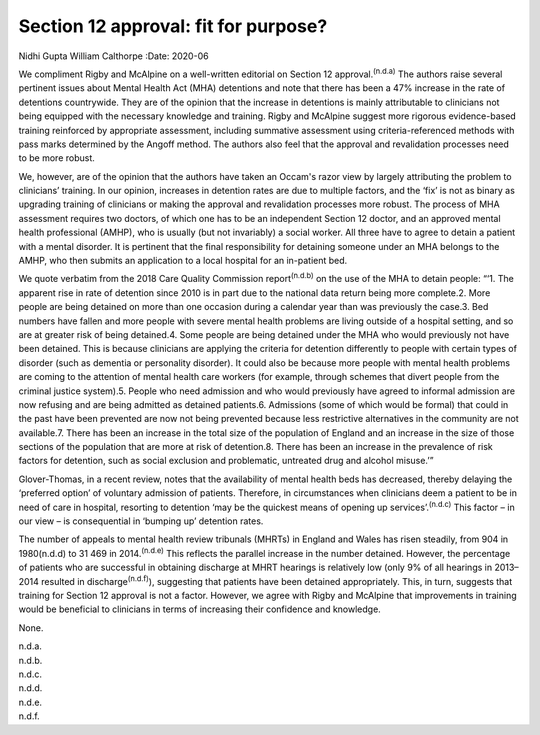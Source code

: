 =====================================
Section 12 approval: fit for purpose?
=====================================

Nidhi Gupta
William Calthorpe
:Date: 2020-06


.. contents::
   :depth: 3
..

We compliment Rigby and McAlpine on a well-written editorial on Section
12 approval.\ :sup:`(n.d.a)` The authors raise several pertinent issues
about Mental Health Act (MHA) detentions and note that there has been a
47% increase in the rate of detentions countrywide. They are of the
opinion that the increase in detentions is mainly attributable to
clinicians not being equipped with the necessary knowledge and training.
Rigby and McAlpine suggest more rigorous evidence-based training
reinforced by appropriate assessment, including summative assessment
using criteria-referenced methods with pass marks determined by the
Angoff method. The authors also feel that the approval and revalidation
processes need to be more robust.

We, however, are of the opinion that the authors have taken an Occam's
razor view by largely attributing the problem to clinicians’ training.
In our opinion, increases in detention rates are due to multiple
factors, and the ‘fix’ is not as binary as upgrading training of
clinicians or making the approval and revalidation processes more
robust. The process of MHA assessment requires two doctors, of which one
has to be an independent Section 12 doctor, and an approved mental
health professional (AMHP), who is usually (but not invariably) a social
worker. All three have to agree to detain a patient with a mental
disorder. It is pertinent that the final responsibility for detaining
someone under an MHA belongs to the AMHP, who then submits an
application to a local hospital for an in-patient bed.

We quote verbatim from the 2018 Care Quality Commission
report\ :sup:`(n.d.b)` on the use of the MHA to detain people: “‘1. The
apparent rise in rate of detention since 2010 is in part due to the
national data return being more complete.2. More people are being
detained on more than one occasion during a calendar year than was
previously the case.3. Bed numbers have fallen and more people with
severe mental health problems are living outside of a hospital setting,
and so are at greater risk of being detained.4. Some people are being
detained under the MHA who would previously not have been detained. This
is because clinicians are applying the criteria for detention
differently to people with certain types of disorder (such as dementia
or personality disorder). It could also be because more people with
mental health problems are coming to the attention of mental health care
workers (for example, through schemes that divert people from the
criminal justice system).5. People who need admission and who would
previously have agreed to informal admission are now refusing and are
being admitted as detained patients.6. Admissions (some of which would
be formal) that could in the past have been prevented are now not being
prevented because less restrictive alternatives in the community are not
available.7. There has been an increase in the total size of the
population of England and an increase in the size of those sections of
the population that are more at risk of detention.8. There has been an
increase in the prevalence of risk factors for detention, such as social
exclusion and problematic, untreated drug and alcohol misuse.’”

Glover-Thomas, in a recent review, notes that the availability of mental
health beds has decreased, thereby delaying the ‘preferred option’ of
voluntary admission of patients. Therefore, in circumstances when
clinicians deem a patient to be in need of care in hospital, resorting
to detention ‘may be the quickest means of opening up
services’.\ :sup:`(n.d.c)` This factor – in our view – is consequential
in ‘bumping up’ detention rates.

The number of appeals to mental health review tribunals (MHRTs) in
England and Wales has risen steadily, from 904 in 1980(n.d.d) to 31 469
in 2014.\ :sup:`(n.d.e)` This reflects the parallel increase in the
number detained. However, the percentage of patients who are successful
in obtaining discharge at MHRT hearings is relatively low (only 9% of
all hearings in 2013–2014 resulted in discharge\ :sup:`(n.d.f)`),
suggesting that patients have been detained appropriately. This, in
turn, suggests that training for Section 12 approval is not a factor.
However, we agree with Rigby and McAlpine that improvements in training
would be beneficial to clinicians in terms of increasing their
confidence and knowledge.

None.

.. container:: references csl-bib-body hanging-indent
   :name: refs

   .. container:: csl-entry
      :name: ref-ref1

      n.d.a.

   .. container:: csl-entry
      :name: ref-ref2

      n.d.b.

   .. container:: csl-entry
      :name: ref-ref3

      n.d.c.

   .. container:: csl-entry
      :name: ref-ref4

      n.d.d.

   .. container:: csl-entry
      :name: ref-ref5

      n.d.e.

   .. container:: csl-entry
      :name: ref-ref6

      n.d.f.

